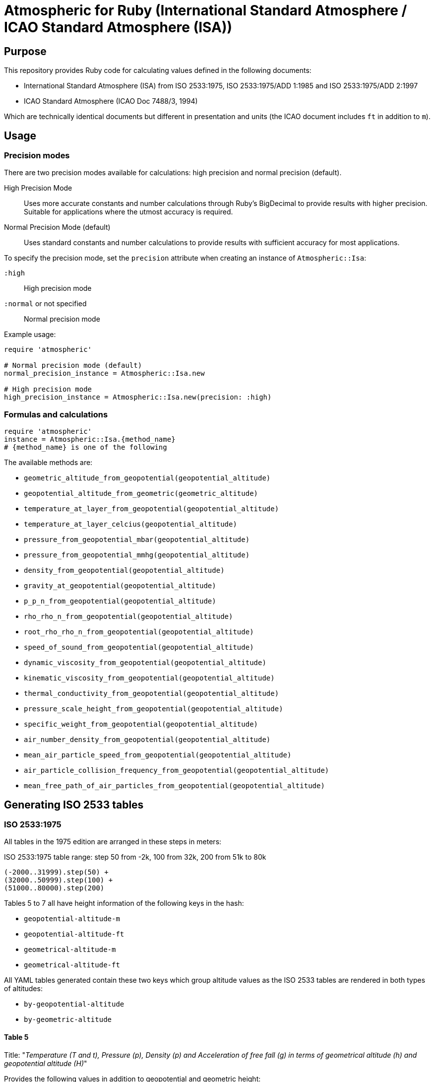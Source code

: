 = Atmospheric for Ruby (International Standard Atmosphere / ICAO Standard Atmosphere (ISA))

== Purpose

This repository provides Ruby code for calculating values defined in the
following documents:

* International Standard Atmosphere (ISA) from ISO 2533:1975,
  ISO 2533:1975/ADD 1:1985 and ISO 2533:1975/ADD 2:1997
* ICAO Standard Atmosphere (ICAO Doc 7488/3, 1994)

Which are technically identical documents but different in presentation and
units (the ICAO document includes `ft` in addition to `m`).

== Usage

=== Precision modes

There are two precision modes available for calculations: high precision and normal precision (default).

High Precision Mode::
Uses more accurate constants and number calculations through Ruby's BigDecimal
to provide results with higher precision. Suitable for applications where the
utmost accuracy is required.

Normal Precision Mode (default)::
Uses standard constants and number calculations to provide results with
sufficient accuracy for most applications.

To specify the precision mode, set the `precision` attribute when creating an instance of `Atmospheric::Isa`:

`:high`:: High precision mode
`:normal` or not specified:: Normal precision mode

Example usage:

[source,ruby]
----
require 'atmospheric'

# Normal precision mode (default)
normal_precision_instance = Atmospheric::Isa.new

# High precision mode
high_precision_instance = Atmospheric::Isa.new(precision: :high)
----

=== Formulas and calculations

[source,ruby]
----
require 'atmospheric'
instance = Atmospheric::Isa.{method_name}
# {method_name} is one of the following
----

The available methods are:

* `geometric_altitude_from_geopotential(geopotential_altitude)`
* `geopotential_altitude_from_geometric(geometric_altitude)`
* `temperature_at_layer_from_geopotential(geopotential_altitude)`
* `temperature_at_layer_celcius(geopotential_altitude)`
* `pressure_from_geopotential_mbar(geopotential_altitude)`
* `pressure_from_geopotential_mmhg(geopotential_altitude)`
* `density_from_geopotential(geopotential_altitude)`
* `gravity_at_geopotential(geopotential_altitude)`
* `p_p_n_from_geopotential(geopotential_altitude)`
* `rho_rho_n_from_geopotential(geopotential_altitude)`
* `root_rho_rho_n_from_geopotential(geopotential_altitude)`
* `speed_of_sound_from_geopotential(geopotential_altitude)`
* `dynamic_viscosity_from_geopotential(geopotential_altitude)`
* `kinematic_viscosity_from_geopotential(geopotential_altitude)`
* `thermal_conductivity_from_geopotential(geopotential_altitude)`
* `pressure_scale_height_from_geopotential(geopotential_altitude)`
* `specific_weight_from_geopotential(geopotential_altitude)`
* `air_number_density_from_geopotential(geopotential_altitude)`
* `mean_air_particle_speed_from_geopotential(geopotential_altitude)`
* `air_particle_collision_frequency_from_geopotential(geopotential_altitude)`
* `mean_free_path_of_air_particles_from_geopotential(geopotential_altitude)`


== Generating ISO 2533 tables

=== ISO 2533:1975

All tables in the 1975 edition are arranged in these steps in meters:

.ISO 2533:1975 table range: step 50 from -2k, 100 from 32k, 200 from 51k to 80k
----
(-2000..31999).step(50) +
(32000..50999).step(100) +
(51000..80000).step(200)
----

Tables 5 to 7 all have height information of the following keys in the hash:

* `geopotential-altitude-m`
* `geopotential-altitude-ft`
* `geometrical-altitude-m`
* `geometrical-altitude-ft`

All YAML tables generated contain these two keys which group altitude values
as the ISO 2533 tables are rendered in both types of altitudes:

* `by-geopotential-altitude`
* `by-geometric-altitude`

==== Table 5

Title:
"_Temperature (T and t), Pressure (p), Density (p) and Acceleration of free fall
(g) in terms of geometrical altitude (h) and geopotential altitude (H)_"

Provides the following values in addition to geopotential and geometric height:

* `temperature-K`
* `temperature-C`
* `pressure-mbar`
* `pressure-mmhg`
* `density`
* `acceleration`

[source,ruby]
----
Atmospheric::Export::Iso25331975.table_5      #=> Hash
Atmospheric::Export::Iso25331975.table_5_yaml #=> YAML
----

==== Table 6

Title:
"_Relations of p'pn, p/pn and bar(p/pn), Speed of sound (a), Dynamic viscosity
(p), Kinematic viscosity (v) and Thermal conductivity (lambda) in terms of
geometrical altitude (h), and geopotential altitude (H)_"

Provides the following values in addition to geopotential and geometric height:

* `ppn`
* `rhorhon`
* `sqrt-rhorhon`
* `speed-of-sound`
* `dynamic-viscosity`
* `kinematic-viscosity`
* `thermal-conductivity`

[source,ruby]
----
Atmospheric::Export::Iso25331975.table_6      #=> Hash
Atmospheric::Export::Iso25331975.table_6_yaml #=> YAML
----

==== Table 7

Title:
"_Pressure scale height (H_p) Specific weight (gamma), Air number density (n),
Mean air-particle speed (v), Air-particle collision frequency (omega) and Mean
free path of air particles (l) in terms of geometrical altitude (h) and
geopotential altitude (H)_"

* `pressure-scale-height`
* `specific-weight`
* `air-number-density`
* `mean-speed`
* `frequency`
* `mean-free-path`

[source,ruby]
----
Atmospheric::Export::Iso25331975.table_7      #=> Hash
Atmospheric::Export::Iso25331975.table_7_yaml #=> YAML
----


=== ISO 2533 ADD 1:1985

Addendum 1 adds "Hypsometrical tables".

==== Table 1 (hPa)

Title:
"_Geopotential altitude as a function of barometric pressure
for 5 <= p < 20 hPa at intervals of 0.01 hPa_"

For the range of `(5.0..19.99).step(0.01)` in hPa.

Provides:

* `pressure-mbar`
* `geopotential-altitude`

[source,ruby]
----
Atmospheric::Export::Iso25331985.table_1      #=> Hash
Atmospheric::Export::Iso25331985.table_1_yaml #=> YAML
----

==== Table 2 (hPa)

Title:
"_Geopotential altitude as a function of barometric pressure
for 20 <= p < 1200 hPa at intervals of 0.1 hPa_"

Same as Table 1 but for the range of `(20.0..1199.9).step(0.1)` in hPa.

[source,ruby]
----
Atmospheric::Export::Iso25331985.table_2      #=> Hash
Atmospheric::Export::Iso25331985.table_2_yaml #=> YAML
----

==== Table 3 (mmHg)

Title:
"_Geopotential altitude as a function of barometric pressure for 4 <= p < 10
mmHg at intervals of 0.01 mmHg_"

Same as Table 1 but for the range of `(4.0..9.99).step(0.01)` and results in mmhg.

Provides:

* `pressure-mmhg`
* `geopotential-altitude`

[source,ruby]
----
Atmospheric::Export::Iso25331985.table_3      #=> Hash
Atmospheric::Export::Iso25331985.table_3_yaml #=> YAML
----

==== Table 4 (mmHg)

Title:
"_Geopotential altitude as a function of barometric pressure for 10 <= p < 900
mmHg at intervals of 0.1 mmHg_"

Same as Table 3 but for the range of `(10.0..899.9).step(0.1)` and results in mmhg.

[source,ruby]
----
Atmospheric::Export::Iso25331985.table_4      #=> Hash
Atmospheric::Export::Iso25331985.table_4_yaml #=> YAML
----

==== Table 5 (hPa) and Table 6 (mmHg)

The difference is Table 5 is in hPa while Table 6 is in mmHg.

Title:
"_Barometric pressure, in hectopascals, as a function of geopotential altitude
for -1000 <= H < +4600 m at intervals of 1m_"

Provides:

* `geopotential-altitude`
* `pressure-mbar`
* `pressure-mmhg`

Range of `(-1000..4599).step(1)`.

[source,ruby]
----
Atmospheric::Export::Iso25331985.table_56      #=> Hash
Atmospheric::Export::Iso25331985.table_56_yaml #=> YAML
----

=== ISO 2533 ADD 2:1997

Addendum 2 is exactly like ISO 2533:1975 with the tables but extended the tables:

* 1975's range is -2km to 80km. 1997 provides -5km to 2km (yes -2km to 2km overlaps...)
* 1975 tables only provide H and h in meters. 1997 adds a lookup table of H and h in feet.

.ISO 2533 ADD 2:1997 Tables 1 to 3 have height range in meters
----
(-5000..2000).step(50)
----

.ISO 2533 ADD 2:1997 Tables 4 to 6 have height range in feet
----
(-16500..-13999).step(250) +
(-14000..104999).step(200) +
(105000..262500).step(500)
----


==== Table 1 (-5km to 2km)

Title:
"_Temperature (T and t), pressure (p), density (p) and acceleration of free fall
(g) in terms of geometrical altitude (h) and geopotential altitude (H) --
Altitudes in metres_"

Exactly same as ISO 2533:1975 Table 5, but with a different height range.

In addition, pressure at mmHg is no longer produced, but the implementation
still provides it for completeness.

[source,ruby]
----
Atmospheric::Export::Iso25331997.table_1      #=> Hash
Atmospheric::Export::Iso25331997.table_1_yaml #=> YAML
----

==== Table 2 (-5km to 2km)

Title:
"_Relations of p'pn, p/pn and bar(p/pn), Speed of sound (a), Dynamic viscosity
(p), Kinematic viscosity (v) and Thermal conductivity (lambda) in terms of
geometrical altitude (h), and geopotential altitude (H) -- Altitudes in metres_"

Exactly same as ISO 2533:1975 Table 6, but with a different height range.

[source,ruby]
----
Atmospheric::Export::Iso25331997.table_2      #=> Hash
Atmospheric::Export::Iso25331997.table_2_yaml #=> YAML
----

==== Table 3 (-5km to 2km)

Title:
"_Pressure scale height (H_p) Specific weight (gamma), Air number density (n),
Mean air-particle speed (v), Air-particle collision frequency (omega) and Mean
free path of air particles (l) in terms of geometrical altitude (h) and
geopotential altitude (H) -- Altitudes in metres_"

Exactly same as ISO 2533:1975 Table 7, but with a different height range.

[source,ruby]
----
Atmospheric::Export::Iso25331997.table_3      #=> Hash
Atmospheric::Export::Iso25331997.table_3_yaml #=> YAML
----

==== Table 4 (-16.5kft to 262.5kft)

Title:
"_Temperature (T and t), pressure (p), density (p) and acceleration of free fall
(g) in terms of geometrical altitude (h) and geopotential altitude (H) --
Altitudes in feet_"

Exactly same as ISO 2533:1975 Table 5, but in feet and different range.

Pressure at mmHg is not produced, but the implementation still provides it
for completeness.

[source,ruby]
----
Atmospheric::Export::Iso25331997.table_4      #=> Hash
Atmospheric::Export::Iso25331997.table_4_yaml #=> YAML
----

==== Table 5 (-16.5kft to 262.5kft)

Title:
"_Relations of p'pn, p/pn and bar(p/pn), Speed of sound (a), Dynamic viscosity
(p), Kinematic viscosity (v) and Thermal conductivity (lambda) in terms of
geometrical altitude (h), and geopotential altitude (H) -- Altitudes in feet_"

Exactly same as ISO 2533:1975 Table 6, but in feet and different range.

[source,ruby]
----
Atmospheric::Export::Iso25331997.table_5      #=> Hash
Atmospheric::Export::Iso25331997.table_5_yaml #=> YAML
----

==== Table 6 (-16.5kft to 262.5kft)

Title:
"_Pressure scale height (H_p) Specific weight (gamma), Air number density (n),
Mean air-particle speed (v), Air-particle collision frequency (omega) and Mean
free path of air particles (l) in terms of geometrical altitude (h) and
geopotential altitude (H) -- Altitudes in feet_"

Exactly same as ISO 2533:1975 Table 7, but in feet and different range.

[source,ruby]
----
Atmospheric::Export::Iso25331997.table_6      #=> Hash
Atmospheric::Export::Iso25331997.table_6_yaml #=> YAML
----


=== ISO NP 2533:2024

==== General

ISO 2533 is now proposed to be revised for a 2024/2025 version, 49 years
since the last edition (1975) and 27 years since it was last updated (1997).

ISO NP 2533:2024 will likely include all content in the previously published
Addenda, including:

* Standard atmosphere values from altitude -5km to 80km (geometric and geopotential)
+
NOTE: The 1975 edition provided values from -2km to 80km (even though it said 32km in the title).
+
NOTE: The 1997 ADD 2 provided values from -5km to 2km.

* Standard atmosphere values from altitude -16,500ft to 262,500ft (geometric and geopotential)
+
NOTE: The 1997 ADD 2 provided these values.

* Hypsometrical tables (altitude as a function of barometric pressure) (geometric and geopotential; hPa/mbar)
+
NOTE: The 1985 ADD 1 provided these hypsometrical tables in hPa/mbar and mmHg.
In the 2024 edition only hPa/mbar is provided.

This document will also align to the values provided in
https://store.icao.int/en/manual-of-the-icao-standard-atmosphere-extended-to-80-kilometres-262500-feet-doc-7488[ICAO Doc 7488/3].


All tables in the new edition are arranged in these steps.

.ISO 2533:2024 atmosphere values (m): step 50 from -5k, 100 from 32k, 200 from 51k to 80k
----
(-5000..31950).step(50) +
(32000..50900).step(100) +
(51000..80000).step(200)
----

.ISO 2533:2024 atmosphere values (ft): step 250 from -16500, 200 from -14000, 500 from 105000 to 262500
----
(-16500..-13750).step(250) +
(-14000..104800).step(200) +
(105000..262500).step(500)
----

Tables 5 to 10 all have height information of the following keys in the hash:

* `geopotential-altitude-m`
* `geopotential-altitude-ft`
* `geometrical-altitude-m`
* `geometrical-altitude-ft`

All YAML tables generated contain these two keys which group altitude values
as the ISO 2533 tables are rendered in both types of altitudes:

* `by-geopotential-altitude`
* `by-geometric-altitude`

==== Table 5 (meters)

NOTE: This corresponds to ISO 2533:1975 Table 5 combined with ISO 2533:1975/ADD
1:1997 Table 1.

Title:
"_Temperature (T and t), Pressure (p), Density (p) and Acceleration of free fall
(g) in terms of geometrical altitude (h) and geopotential altitude (H)_"

Provides the following values in addition to geopotential and geometric height:

* `temperature-K`
* `temperature-C`
* `pressure-mbar`
* `pressure-mmhg`
* `density`
* `acceleration`

[source,ruby]
----
Atmospheric::Export::Iso25332024.table_5      #=> Hash
Atmospheric::Export::Iso25332024.table_5_yaml #=> YAML
----

==== Table 6 (meters)

NOTE: This corresponds to ISO 2533:1975 Table 6 combined with ISO 2533:1975/ADD
1:1997 Table 2.

Title:
"_Relations of p'pn, p/pn and bar(p/pn), Speed of sound (a), Dynamic viscosity
(p), Kinematic viscosity (v) and Thermal conductivity (lambda) in terms of
geometrical altitude (h), and geopotential altitude (H)_"

Provides the following values in addition to geopotential and geometric height:

* `ppn`
* `rhorhon`
* `sqrt-rhorhon`
* `speed-of-sound`
* `dynamic-viscosity`
* `kinematic-viscosity`
* `thermal-conductivity`

[source,ruby]
----
Atmospheric::Export::Iso25332024.table_6      #=> Hash
Atmospheric::Export::Iso25332024.table_6_yaml #=> YAML
----

==== Table 7 (meters)

NOTE: This corresponds to ISO 2533:1975 Table 7 combined with ISO 2533:1975/ADD
1:1997 Table 3.

Title:
"_Pressure scale height (H_p) Specific weight (gamma), Air number density (n),
Mean air-particle speed (v), Air-particle collision frequency (omega) and Mean
free path of air particles (l) in terms of geometrical altitude (h) and
geopotential altitude (H)_"

* `pressure-scale-height`
* `specific-weight`
* `air-number-density`
* `mean-speed`
* `frequency`
* `mean-free-path`

[source,ruby]
----
Atmospheric::Export::Iso25332024.table_7      #=> Hash
Atmospheric::Export::Iso25332024.table_7_yaml #=> YAML
----

==== Table 8 (-16.5kft to 262.5kft)

NOTE: This corresponds to ISO 2533:1975/ADD 2:1997 Table 4.

Title:
"_Temperature (T and t), pressure (p), density (p) and acceleration of free fall
(g) in terms of geometrical altitude (h) and geopotential altitude (H) --
Altitudes in feet_"

Exactly same as ISO 2533:1975 Table 5, but in feet and different range.

Pressure at mmHg is not produced, but the implementation still provides it
for completeness.

[source,ruby]
----
Atmospheric::Export::Iso25332024.table_8      #=> Hash
Atmospheric::Export::Iso25332024.table_8_yaml #=> YAML
----

==== Table 9 (-16.5kft to 262.5kft)

NOTE: This corresponds to ISO 2533:1975/ADD 2:1997 Table 5.

Title:
"_Relations of p'pn, p/pn and bar(p/pn), Speed of sound (a), Dynamic viscosity
(p), Kinematic viscosity (v) and Thermal conductivity (lambda) in terms of
geometrical altitude (h), and geopotential altitude (H) -- Altitudes in feet_"

Exactly same as ISO 2533:1975 Table 6, but in feet and different range.

[source,ruby]
----
Atmospheric::Export::Iso25332024.table_9      #=> Hash
Atmospheric::Export::Iso25332024.table_9_yaml #=> YAML
----

==== Table 10 (-16.5kft to 262.5kft)

NOTE: This corresponds to ISO 2533:1975/ADD 2:1997 Table 6.

Title:
"_Pressure scale height (H_p) Specific weight (gamma), Air number density (n),
Mean air-particle speed (v), Air-particle collision frequency (omega) and Mean
free path of air particles (l) in terms of geometrical altitude (h) and
geopotential altitude (H) -- Altitudes in feet_"

Exactly same as ISO 2533:1975 Table 7, but in feet and different range.

[source,ruby]
----
Atmospheric::Export::Iso25332024.table_10      #=> Hash
Atmospheric::Export::Iso25332024.table_10_yaml #=> YAML
----


==== Table 11 (hPa)

NOTE: This corresponds to ISO 2533:1975/ADD 1:1985 Table 1 combined with Table 2.

Title:
"_Geometric and geopotential altitude as a function of barometric pressure
for 5 <= p < 20 hPa at intervals of 0.01 hPa and
20 <= p < 1200 hPa at intervals of 0.1 hPa__"

For the range of `(5.0..19.99).step(0.01) + (20.0..1199.9).step(0.1)` in hPa.

Provides:

* `pressure-mbar`
* `geopotential-altitude-m`
* `geopotential-altitude-ft`
* `geometric-altitude-m`
* `geometric-altitude-ft`

[source,ruby]
----
Atmospheric::Export::Iso25332024.table_11      #=> Hash
Atmospheric::Export::Iso25332024.table_11_yaml #=> YAML
----


==== Table 12 (hPa)

NOTE: This corresponds to ISO 2533:1975/ADD 1:1985 Table 5 but in geometric altitude.

Title:
"_Barometric pressure, in hectopascals, as a function of geometric altitude
for -1000 <= H < +4600 m at intervals of 1m_"

Provides:

* `geometric-altitude-m`
* `pressure-mbar`
* `pressure-mmhg`

Range of `(-1000..4599).step(1)`.

[source,ruby]
----
Atmospheric::Export::Iso25332024.table_12      #=> Hash
Atmospheric::Export::Iso25332024.table_12_yaml #=> YAML
----

==== Table 13 (hPa)

NOTE: This corresponds to ISO 2533:1975/ADD 1:1985 Table 5, in geopotential altitude.

Title:
"_Barometric pressure, in hectopascals, as a function of geopotential altitude
for -1000 <= H < +4600 m at intervals of 1m_"

Provides:

* `geopotential-altitude-m`
* `pressure-mbar`
* `pressure-mmhg`

Range of `(-1000..4599).step(1)`.

[source,ruby]
----
Atmospheric::Export::Iso25332024.table_13      #=> Hash
Atmospheric::Export::Iso25332024.table_13_yaml #=> YAML
----



== Testing

[source,sh]
----
$ rspec
----

Tests are encoded in `spec/fixtures/tests.yml` in the following format:

[source,yml]
----
- H: -2000.0
  h: -1999.0
  TK: 301.15
  TC: 28.0
  p_mbar: 1277.74
  p_mmhg: 958.382
  rho: 1.47808
  g: 9.8128
  p_p_n: 1.26103
  rho_rho_n: 1.20659
  root_rho_rho_n: 1.09845
  a: 347.886
  mu: 1.8514e-05
  v: 1.2526e-05
  lambda: 0.026359
  H_p: 8809.5
  gamma: 14.504
  n: 3.0734e+25
  v_bar: 469.18
  omega: 8535100000.0
  l: 549710000.0
----

Each of these values are associated with a cell in the tables of the source
documents.

The only defining value in a tests is `H` (geopotential altitude).
It is used to generate all the other values.


== License

Copyright Ribose.


== TODO

* expose this as a plugin to LutaML / Metanorma YAML2text
